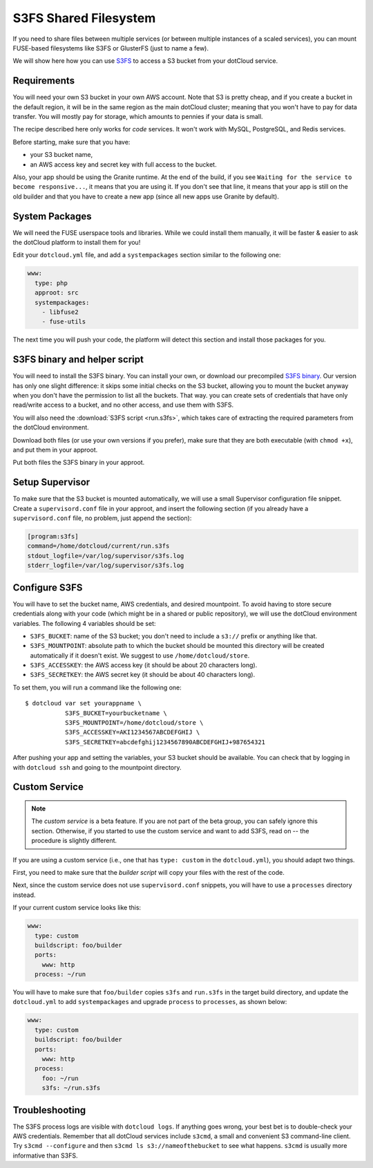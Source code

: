 S3FS Shared Filesystem
======================

If you need to share files between multiple services (or between multiple
instances of a scaled services), you can mount FUSE-based filesystems like
S3FS or GlusterFS (just to name a few).

We will show here how you can use 
`S3FS <http://code.google.com/p/s3fs/wiki/FuseOverAmazon>`_
to access a S3 bucket from your dotCloud service.


Requirements
------------

You will need your own S3 bucket in your own AWS account.
Note that S3 is pretty cheap, and if you create a bucket in the default region,
it will be in the same region as the main dotCloud cluster; meaning that you
won't have to pay for data transfer. You will mostly pay for storage,
which amounts to pennies if your data is small. 

The recipe described here only works for *code* services. It won't work
with MySQL, PostgreSQL, and Redis services.

Before starting, make sure that you have:

* your S3 bucket name,
* an AWS access key and secret key with full access to the bucket.

Also, your app should be using the Granite runtime. At the end of the build,
if you see ``Waiting for the service to become responsive...``, it means
that you are using it. If you don't see that line, it means that your
app is still on the old builder and that you have to create a new app
(since all new apps use Granite by default).


System Packages
---------------

We will need the FUSE userspace tools and libraries. While we could
install them manually, it will be faster & easier to ask the dotCloud
platform to install them for you!

Edit your ``dotcloud.yml`` file, and add a ``systempackages`` section
similar to the following one:

.. code-block:: yaml

   www:
     type: php
     approot: src
     systempackages:
       - libfuse2
       - fuse-utils

The next time you will push your code, the platform will detect this
section and install those packages for you.


S3FS binary and helper script
-----------------------------

You will need to install the S3FS binary. You can install your own,
or download our precompiled 
`S3FS binary <http://dotcloud-plugins.s3.amazonaws.com/s3fs>`_.
Our version has only one slight difference: it skips some initial
checks on the S3 bucket, allowing you to mount the bucket anyway when
you don't have the permission to list all the buckets. That way.
you can create sets of credentials that have only read/write access
to a bucket, and no other access, and use them with S3FS.

You will also need the :download:`S3FS script <run.s3fs>`, which takes
care of extracting the required parameters from the dotCloud environment.

Download both files (or use your own versions if you prefer), make sure
that they are both executable (with ``chmod +x``), and put them in your
approot.

Put both files the S3FS binary in your approot.


Setup Supervisor
----------------

To make sure that the S3 bucket is mounted automatically, we will use
a small Supervisor configuration file snippet. Create a ``supervisord.conf``
file in your approot, and insert the following section (if you already
have a ``supervisord.conf`` file, no problem, just append the section):

.. code-block:: ini

   [program:s3fs]
   command=/home/dotcloud/current/run.s3fs
   stdout_logfile=/var/log/supervisor/s3fs.log
   stderr_logfile=/var/log/supervisor/s3fs.log


Configure S3FS
--------------

You will have to set the bucket name, AWS credentials, and desired mountpoint.
To avoid having to store secure credentials along with your code (which might
be in a shared or public repository), we will use the dotCloud environment
variables. The following 4 variables should be set:

* ``S3FS_BUCKET``: name of the S3 bucket; you don't need to include a ``s3://``
  prefix or anything like that.
* ``S3FS_MOUNTPOINT``: absolute path to which the bucket should be mounted
  this directory will be created automatically if it doesn't exist. 
  We suggest to use ``/home/dotcloud/store``.
* ``S3FS_ACCESSKEY``: the AWS access key (it should be about 20 characters
  long).
* ``S3FS_SECRETKEY``: the AWS secret key (it should be about 40 characters
  long).

To set them, you will run a command like the following one::

  $ dotcloud var set yourappname \
             S3FS_BUCKET=yourbucketname \
             S3FS_MOUNTPOINT=/home/dotcloud/store \
             S3FS_ACCESSKEY=AKI1234567ABCDEFGHIJ \
             S3FS_SECRETKEY=abcdefghij1234567890ABCDEFGHIJ+987654321

After pushing your app and setting the variables, your S3 bucket should
be available. You can check that by logging in with ``dotcloud ssh``
and going to the mountpoint directory.


Custom Service
--------------

.. note::
   The *custom service* is a beta feature. If you are not part of the beta
   group, you can safely ignore this section. Otherwise, if you started
   to use the custom service and want to add S3FS, read on -- the procedure
   is slightly different.

If you are using a custom service (i.e., one that has ``type: custom`` in
the ``dotcloud.yml``), you should adapt two things.

First, you need to make sure that the *builder script* will copy your
files with the rest of the code.

Next, since the custom service does not use ``supervisord.conf`` snippets,
you will have to use a ``processes`` directory instead.

If your current custom service looks like this:

.. code-block:: yaml

   www:
     type: custom
     buildscript: foo/builder
     ports:
       www: http
     process: ~/run

You will have to make sure that ``foo/builder`` copies ``s3fs`` and
``run.s3fs`` in the target build directory, and update the ``dotcloud.yml``
to add ``systempackages`` and upgrade ``process`` to ``processes``, as
shown below:

.. code-block:: yaml

   www:
     type: custom
     buildscript: foo/builder
     ports:
       www: http
     process:
       foo: ~/run
       s3fs: ~/run.s3fs


Troubleshooting
---------------

The S3FS process logs are visible with ``dotcloud logs``. If anything
goes wrong, your best bet is to double-check your AWS credentials.
Remember that all dotCloud services include ``s3cmd``, a small and
convenient S3 command-line client. Try ``s3cmd --configure`` and then
``s3cmd ls s3://nameofthebucket`` to see what happens. ``s3cmd`` is usually
more informative than S3FS.
